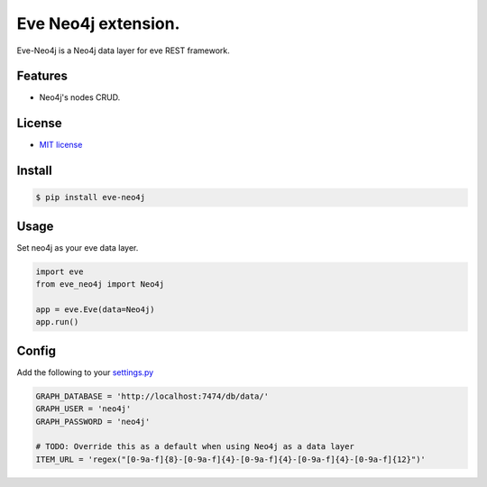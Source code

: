 ===============================
Eve Neo4j extension.
===============================


.. image:: https://img.shields.io/pypi/v/eve_neo4j.svg
        :target: https://pypi.python.org/pypi/eve_neo4j

.. image:: https://travis-ci.org/Abraxas-Biosystems/eve-neo4j.svg?branch=master
    :target: https://travis-ci.org/Abraxas-Biosystems/eve-neo4j

.. image:: https://readthedocs.org/projects/eve-neo4j/badge/?version=latest
    :target: http://eve-neo4j.readthedocs.io/en/latest/?badge=latest
    :alt: Documentation Status

.. image:: https://pyup.io/repos/github/abraxas-biosystems/eve-neo4j/shield.svg
     :target: https://pyup.io/repos/github/abraxas-biosystems/eve-neo4j/
     :alt: Updates

.. image:: https://pyup.io/repos/github/abraxas-biosystems/eve-neo4j/python-3-shield.svg
     :target: https://pyup.io/repos/github/abraxas-biosystems/eve-neo4j/
     :alt: Python 3

Eve-Neo4j is a Neo4j data layer for eve REST framework.

Features
--------

* Neo4j's nodes CRUD.

License
-------

* `MIT license <LICENSE>`_

Install
-------

.. code-block:: bash

    $ pip install eve-neo4j

Usage
-----

Set neo4j as your eve data layer.

.. code-block:: python

    import eve
    from eve_neo4j import Neo4j

    app = eve.Eve(data=Neo4j)
    app.run()

Config
------

Add the following to your `settings.py <http://python-eve.org/quickstart.html>`_

.. code-block:: python

    GRAPH_DATABASE = 'http://localhost:7474/db/data/'
    GRAPH_USER = 'neo4j'
    GRAPH_PASSWORD = 'neo4j'

    # TODO: Override this as a default when using Neo4j as a data layer
    ITEM_URL = 'regex("[0-9a-f]{8}-[0-9a-f]{4}-[0-9a-f]{4}-[0-9a-f]{4}-[0-9a-f]{12}")'
